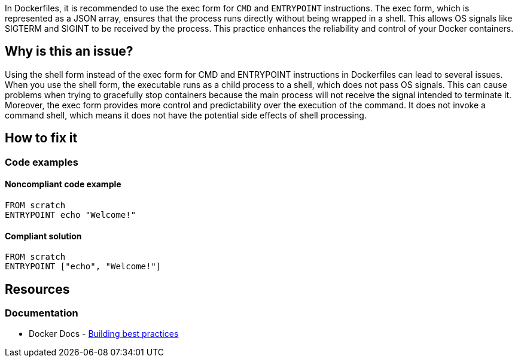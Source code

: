 In Dockerfiles, it is recommended to use the exec form for `CMD` and `ENTRYPOINT` instructions. The exec form, which is represented as a JSON array, ensures that the process runs directly without being wrapped in a shell. This allows OS signals like SIGTERM and SIGINT to be received by the process. This practice enhances the reliability and control of your Docker containers.

== Why is this an issue?

Using the shell form instead of the exec form for CMD and ENTRYPOINT instructions in Dockerfiles can lead to several issues. When you use the shell form, the executable runs as a child process to a shell, which does not pass OS signals. This can cause problems when trying to gracefully stop containers because the main process will not receive the signal intended to terminate it. Moreover, the exec form provides more control and predictability over the execution of the command. It does not invoke a command shell, which means it does not have the potential side effects of shell processing. 

== How to fix it

=== Code examples

==== Noncompliant code example

[source,docker,diff-id=1,diff-type=noncompliant]
----
FROM scratch
ENTRYPOINT echo "Welcome!"
----

==== Compliant solution

[source,docker,diff-id=1,diff-type=compliant]
----
FROM scratch
ENTRYPOINT ["echo", "Welcome!"]
----

== Resources
=== Documentation

* Docker Docs - https://docs.docker.com/build/building/best-practices/#sort-multi-line-arguments[Building best practices]

ifdef::env-github,rspecator-view[]

'''
== Implementation Specification
(visible only on this page)

=== Message

Replace this shell form with exec form.

=== Highlighting

Highlight the value of the CMD or ENTRYPOINT instruction.

'''
== Comments And Links
(visible only on this page)

endif::env-github,rspecator-view[]

